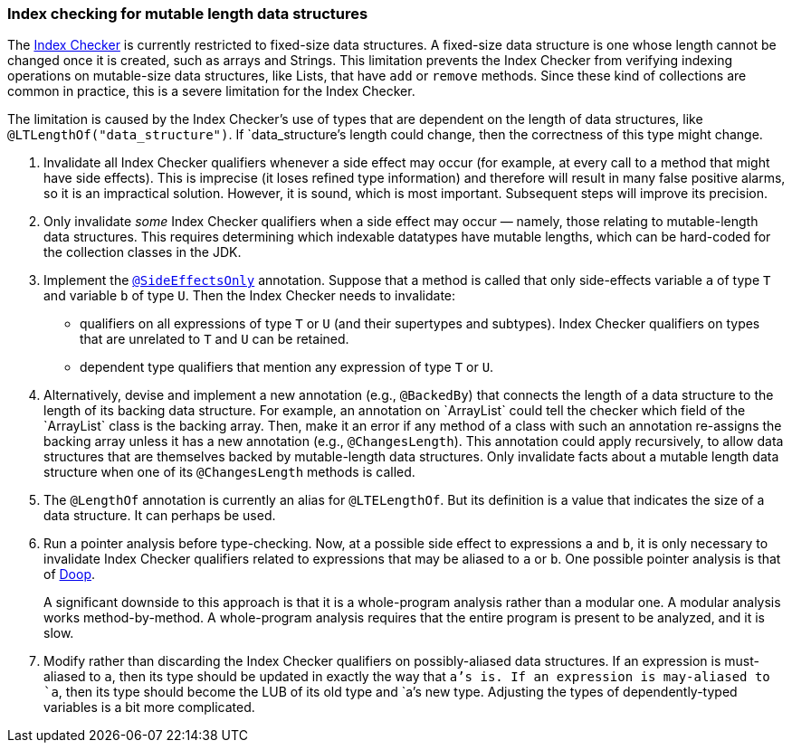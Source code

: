 [[index-checker-mutable-length]]
=== Index checking for mutable length data structures

The https://checkerframework.org/manual/#index-checker[Index Checker] is
currently restricted to fixed-size data structures. A fixed-size data
structure is one whose length cannot be changed once it is created, such
as arrays and Strings. This limitation prevents the Index Checker from
verifying indexing operations on mutable-size data structures, like
Lists, that have `add` or `remove` methods. Since these kind of
collections are common in practice, this is a severe limitation for the
Index Checker.

The limitation is caused by the Index Checker's use of types that are
dependent on the length of data structures, like
`@LTLengthOf("data++_++structure")`. If `data++_++structure`'s length
could change, then the correctness of this type might change.

. Invalidate all Index Checker qualifiers whenever a side effect may
occur (for example, at every call to a method that might have side
effects). This is imprecise (it loses refined type information) and
therefore will result in many false positive alarms, so it is an
impractical solution. However, it is sound, which is most important.
Subsequent steps will improve its precision.

. Only invalidate _some_ Index Checker qualifiers when a side effect may
occur — namely, those relating to mutable-length data structures. This
requires determining which indexable datatypes have mutable lengths,
which can be hard-coded for the collection classes in the JDK.

. Implement the link:#SideEffectsOnly[`@SideEffectsOnly`] annotation.
Suppose that a method is called that only side-effects variable `a` of
type `T` and variable `b` of type `U`. Then the Index Checker needs to
invalidate:
* qualifiers on all expressions of type `T` or `U` (and their supertypes
and subtypes). Index Checker qualifiers on types that are unrelated to
`T` and `U` can be retained.
* dependent type qualifiers that mention any expression of type `T` or
`U`.

. Alternatively, devise and implement a new annotation (e.g.,
`@BackedBy`) that connects the length of a data structure to the length
of its backing data structure. For example, an annotation on
++`++ArrayList++`++ could tell the checker which field of the
++`++ArrayList++`++ class is the backing array. Then, make it an error
if any method of a class with such an annotation re-assigns the backing
array unless it has a new annotation (e.g., `@ChangesLength`). This
annotation could apply recursively, to allow data structures that are
themselves backed by mutable-length data structures. Only invalidate
facts about a mutable length data structure when one of its
`@ChangesLength` methods is called.

. The `@LengthOf` annotation is currently an alias for `@LTELengthOf`.
But its definition is a value that indicates the size of a data
structure. It can perhaps be used.

. Run a pointer analysis before type-checking. Now, at a possible side
effect to expressions `a` and `b`, it is only necessary to invalidate
Index Checker qualifiers related to expressions that may be aliased to
`a` or `b`. One possible pointer analysis is that of
https://github.com/plast-lab/doop-mirror[Doop].
+
A significant downside to this approach is that it is a whole-program
analysis rather than a modular one. A modular analysis works
method-by-method. A whole-program analysis requires that the entire
program is present to be analyzed, and it is slow.

. Modify rather than discarding the Index Checker qualifiers on
possibly-aliased data structures. If an expression is must-aliased to
`a`, then its type should be updated in exactly the way that `a`'s is.
If an expression is may-aliased to `a`, then its type should become the
LUB of its old type and `a`'s new type. Adjusting the types of
dependently-typed variables is a bit more complicated.
